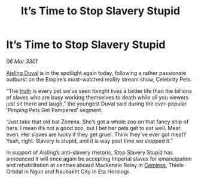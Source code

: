 :PROPERTIES:
:ID:       561a3922-97eb-4839-a24f-052e8f6654a4
:END:
#+title: It’s Time to Stop Slavery Stupid
#+filetags: :Empire:3301:galnet:

* It’s Time to Stop Slavery Stupid

/06 Mar 3301/

[[id:b402bbe3-5119-4d94-87ee-0ba279658383][Aisling Duval]] is in the spotlight again today, following a rather passionate outburst on the Empire’s most-watched reality stream show, Celebrity Pets. 

“The [[id:7401153d-d710-4385-8cac-aad74d40d853][truth]] is every pet we’ve seen tonight lives a better life than the billions of slaves who are busy working themselves to death while all you viewers just sit there and laugh,” the youngest Duval said during the ever-popular ‘Pimping Pets Get Pampered’ segment. 

“Just take that old bat Zemina. She’s got a whole zoo on that fancy ship of hers. I mean it’s not a good zoo, but I bet her pets get to eat well. Meat even. Her slaves are lucky if they get gruel.  Think they’ve ever got meat? Yeah, right. Slavery is stupid, and it is way past time we stopped it.” 

In support of Aisling’s anti-slavery rhetoric, Stop Slavery Stupid has announced it will once again be accepting Imperial slaves for emancipation and rehabilitation at centres aboard Mackenzie Relay in [[id:360ae21e-63f2-43ba-a2fd-a47e5e49951e][Cemiess]], Thiele Orbital in Ngun and Naubakht City in Eta Horologii.
